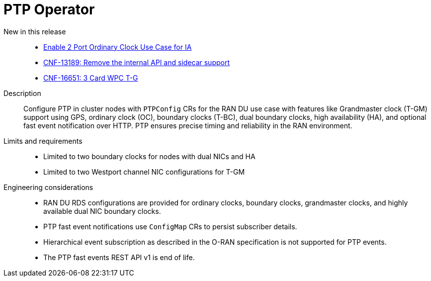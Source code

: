 // Module included in the following assemblies:
//
// * scalability_and_performance/telco_ran_du_ref_design_specs/telco-ran-du-rds.adoc

:_mod-docs-content-type: REFERENCE
[id="telco-ran-ptp-operator_{context}"]
= PTP Operator

New in this release::
* https://issues.redhat.com/browse/CNF-12504[Enable 2 Port Ordinary Clock Use Case for IA]
* https://issues.redhat.com/browse/CNF-13189[CNF-13189: Remove the internal API and sidecar support]
* https://issues.redhat.com/browse/CNF-16651[CNF-16651: 3 Card WPC T-G]

Description::
Configure PTP in cluster nodes with `PTPConfig` CRs for the RAN DU use case with features like Grandmaster clock (T-GM) support using GPS, ordinary clock (OC), boundary clocks (T-BC), dual boundary clocks, high availability (HA), and optional fast event notification over HTTP.
PTP ensures precise timing and reliability in the RAN environment.

Limits and requirements::
* Limited to two boundary clocks for nodes with dual NICs and HA
* Limited to two Westport channel NIC configurations for T-GM

Engineering considerations::
* RAN DU RDS configurations are provided for ordinary clocks, boundary clocks, grandmaster clocks, and highly available dual NIC boundary clocks.
* PTP fast event notifications use `ConfigMap` CRs to persist subscriber details.
* Hierarchical event subscription as described in the O-RAN specification is not supported for PTP events.
* The PTP fast events REST API v1 is end of life.
